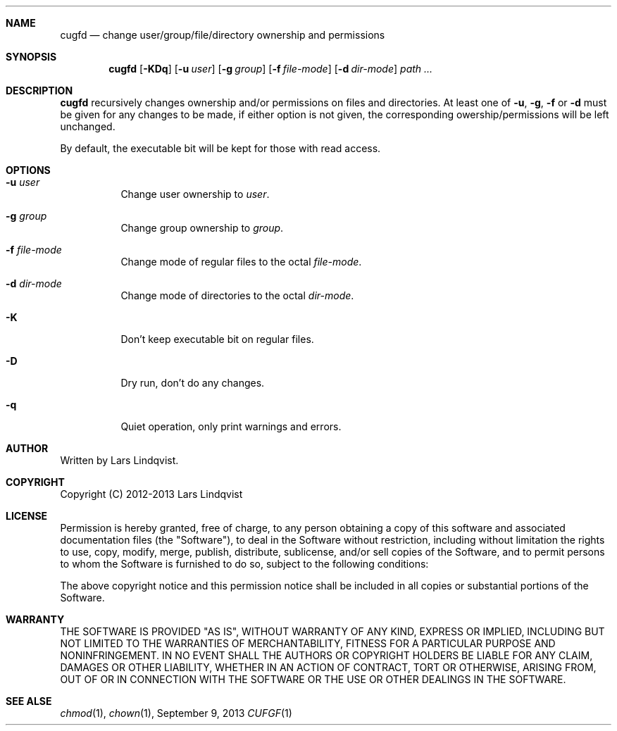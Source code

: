 .Dd September 9, 2013
.Dt CUFGF 1 darkstar-tools-14.0
.Sh NAME
.Nm cugfd
.Nd change user/group/file/directory ownership and permissions
.Sh SYNOPSIS
.Nm
.Op Fl KDq
.Op Fl u Ar user
.Op Fl g Ar group
.Op Fl f Ar file-mode
.Op Fl d Ar dir-mode
.Pa path ...

.Sh DESCRIPTION
.Nm
recursively changes ownership and/or permissions on files and directories.
At least one of
.Fl u ,
.Fl g ,
.Fl f 
or
.Fl d
must be given for any changes to be made, if either option is not given,
the corresponding owership/permissions will be left unchanged.

By default, the executable bit will be kept for those with read access.
.Sh OPTIONS
.Bl -tag -width Ds
.It Fl u Ar user
Change user ownership to
.Ar user .
.It Fl g Ar group
Change group ownership to
.Ar group .
.It Fl f Ar file-mode
Change mode of regular files to the octal 
.Ar file-mode .
.It Fl d Ar dir-mode
Change mode of directories to the octal 
.Ar dir-mode .
.It Fl K
Don't keep executable bit on regular files.
.It Fl D
Dry run, don't do any changes.
.It Fl q
Quiet operation, only print warnings and errors.
.Sh AUTHOR
Written by Lars Lindqvist.
.Sh COPYRIGHT
Copyright (C) 2012-2013 Lars Lindqvist
.Sh LICENSE
Permission is hereby granted, free of charge, to any person obtaining a
copy of this software and associated documentation files (the "Software"),
to deal in the Software without restriction, including without limitation
the rights to use, copy, modify, merge, publish, distribute, sublicense,
and/or sell copies of the Software, and to permit persons to whom the
Software is furnished to do so, subject to the following conditions:

The above copyright notice and this permission notice shall be included in
all copies or substantial portions of the Software.

.Sh WARRANTY
THE SOFTWARE IS PROVIDED "AS IS", WITHOUT WARRANTY OF ANY KIND, EXPRESS OR
IMPLIED, INCLUDING BUT NOT LIMITED TO THE WARRANTIES OF MERCHANTABILITY,
FITNESS FOR A PARTICULAR PURPOSE AND NONINFRINGEMENT. IN NO EVENT SHALL
THE AUTHORS OR COPYRIGHT HOLDERS BE LIABLE FOR ANY CLAIM, DAMAGES OR OTHER
LIABILITY, WHETHER IN AN ACTION OF CONTRACT, TORT OR OTHERWISE, ARISING
FROM, OUT OF OR IN CONNECTION WITH THE SOFTWARE OR THE USE OR OTHER
DEALINGS IN THE SOFTWARE.

.Sh SEE ALSE
.Xr chmod 1 ,
.Xr chown 1 ,
